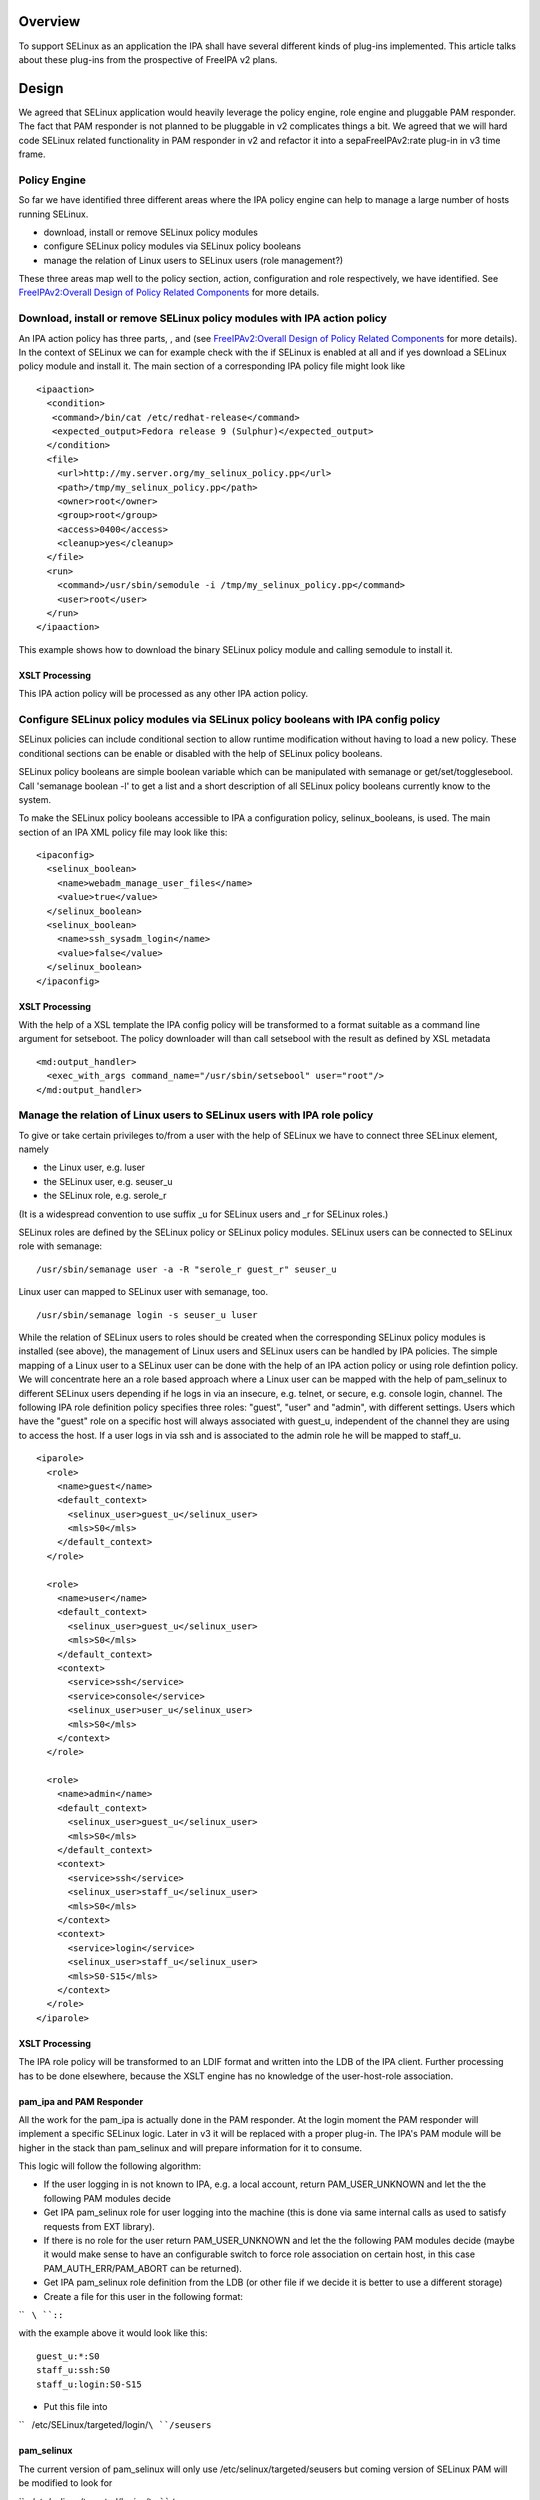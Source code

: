 Overview
========

To support SELinux as an application the IPA shall have several
different kinds of plug-ins implemented. This article talks about these
plug-ins from the prospective of FreeIPA v2 plans.

Design
======

We agreed that SELinux application would heavily leverage the policy
engine, role engine and pluggable PAM responder. The fact that PAM
responder is not planned to be pluggable in v2 complicates things a bit.
We agreed that we will hard code SELinux related functionality in PAM
responder in v2 and refactor it into a sepaFreeIPAv2:rate plug-in in v3
time frame.



Policy Engine
-------------

So far we have identified three different areas where the IPA policy
engine can help to manage a large number of hosts running SELinux.

-  download, install or remove SELinux policy modules
-  configure SELinux policy modules via SELinux policy booleans
-  manage the relation of Linux users to SELinux users (role
   management?)

These three areas map well to the policy section, action, configuration
and role respectively, we have identified. See `FreeIPAv2:Overall Design
of Policy Related
Components <FreeIPAv2:Overall_Design_of_Policy_Related_Components>`__
for more details.



Download, install or remove SELinux policy modules with IPA action policy
----------------------------------------------------------------------------------------------

An IPA action policy has three parts, , and (see `FreeIPAv2:Overall
Design of Policy Related
Components <FreeIPAv2:Overall_Design_of_Policy_Related_Components>`__
for more details). In the context of SELinux we can for example check
with the if SELinux is enabled at all and if yes download a SELinux
policy module and install it. The main section of a corresponding IPA
policy file might look like

::

     <ipaaction>
       <condition>
        <command>/bin/cat /etc/redhat-release</command>
        <expected_output>Fedora release 9 (Sulphur)</expected_output>
       </condition>
       <file>
         <url>http://my.server.org/my_selinux_policy.pp</url>
         <path>/tmp/my_selinux_policy.pp</path>
         <owner>root</owner>
         <group>root</group>
         <access>0400</access>
         <cleanup>yes</cleanup>
       </file>
       <run>
         <command>/usr/sbin/semodule -i /tmp/my_selinux_policy.pp</command>
         <user>root</user>
       </run> 
     </ipaaction>

This example shows how to download the binary SELinux policy module and
calling semodule to install it.



XSLT Processing
^^^^^^^^^^^^^^^

This IPA action policy will be processed as any other IPA action policy.



Configure SELinux policy modules via SELinux policy booleans with IPA config policy
----------------------------------------------------------------------------------------------

SELinux policies can include conditional section to allow runtime
modification without having to load a new policy. These conditional
sections can be enable or disabled with the help of SELinux policy
booleans.

SELinux policy booleans are simple boolean variable which can be
manipulated with semanage or get/set/togglesebool. Call 'semanage
boolean -l' to get a list and a short description of all SELinux policy
booleans currently know to the system.

To make the SELinux policy booleans accessible to IPA a configuration
policy, selinux_booleans, is used. The main section of an IPA XML policy
file may look like this:

::

     <ipaconfig>
       <selinux_boolean>
         <name>webadm_manage_user_files</name>
         <value>true</value>
       </selinux_boolean>
       <selinux_boolean>
         <name>ssh_sysadm_login</name>
         <value>false</value>
       </selinux_boolean>
     </ipaconfig>



XSLT Processing
^^^^^^^^^^^^^^^

With the help of a XSL template the IPA config policy will be
transformed to a format suitable as a command line argument for
setseboot. The policy downloader will than call setsebool with the
result as defined by XSL metadata

::

     <md:output_handler>
       <exec_with_args command_name="/usr/sbin/setsebool" user="root"/>
     </md:output_handler>



Manage the relation of Linux users to SELinux users with IPA role policy
----------------------------------------------------------------------------------------------

To give or take certain privileges to/from a user with the help of
SELinux we have to connect three SELinux element, namely

-  the Linux user, e.g. luser
-  the SELinux user, e.g. seuser_u
-  the SELinux role, e.g. serole_r

(It is a widespread convention to use suffix \_u for SELinux users and
\_r for SELinux roles.)

SELinux roles are defined by the SELinux policy or SELinux policy
modules. SELinux users can be connected to SELinux role with semanage:

::

   /usr/sbin/semanage user -a -R "serole_r guest_r" seuser_u

Linux user can mapped to SELinux user with semanage, too.

::

   /usr/sbin/semanage login -s seuser_u luser

While the relation of SELinux users to roles should be created when the
corresponding SELinux policy modules is installed (see above), the
management of Linux users and SELinux users can be handled by IPA
policies. The simple mapping of a Linux user to a SELinux user can be
done with the help of an IPA action policy or using role defintion
policy. We will concentrate here an a role based approach where a Linux
user can be mapped with the help of pam_selinux to different SELinux
users depending if he logs in via an insecure, e.g. telnet, or secure,
e.g. console login, channel. The following IPA role definition policy
specifies three roles: "guest", "user" and "admin", with different
settings. Users which have the "guest" role on a specific host will
always associated with guest_u, independent of the channel they are
using to access the host. If a user logs in via ssh and is associated to
the admin role he will be mapped to staff_u.

::

     <iparole>
       <role>
         <name>guest</name>
         <default_context>
           <selinux_user>guest_u</selinux_user>
           <mls>S0</mls>
         </default_context>
       </role>

       <role>
         <name>user</name>
         <default_context>
           <selinux_user>guest_u</selinux_user>
           <mls>S0</mls>
         </default_context>
         <context>
           <service>ssh</service>
           <service>console</service>
           <selinux_user>user_u</selinux_user>
           <mls>S0</mls>
         </context>
       </role>

       <role>
         <name>admin</name>
         <default_context>
           <selinux_user>guest_u</selinux_user>
           <mls>S0</mls>
         </default_context>
         <context>
           <service>ssh</service>
           <selinux_user>staff_u</selinux_user>
           <mls>S0</mls>
         </context>
         <context>
           <service>login</service>
           <selinux_user>staff_u</selinux_user>
           <mls>S0-S15</mls>
         </context>
       </role>
     </iparole>



XSLT Processing
^^^^^^^^^^^^^^^

The IPA role policy will be transformed to an LDIF format and written
into the LDB of the IPA client. Further processing has to be done
elsewhere, because the XSLT engine has no knowledge of the
user-host-role association.



pam_ipa and PAM Responder
^^^^^^^^^^^^^^^^^^^^^^^^^

All the work for the pam_ipa is actually done in the PAM responder. At
the login moment the PAM responder will implement a specific SELinux
logic. Later in v3 it will be replaced with a proper plug-in. The IPA's
PAM module will be higher in the stack than pam_selinux and will prepare
information for it to consume.

This logic will follow the following algorithm:

-  If the user logging in is not known to IPA, e.g. a local account,
   return PAM_USER_UNKNOWN and let the the following PAM modules decide
-  Get IPA pam_selinux role for user logging into the machine (this is
   done via same internal calls as used to satisfy requests from EXT
   library).
-  If there is no role for the user return PAM_USER_UNKNOWN and let the
   the following PAM modules decide (maybe it would make sense to have
   an configurable switch to force role association on certain host, in
   this case PAM_AUTH_ERR/PAM_ABORT can be returned).
-  Get IPA pam_selinux role definition from the LDB (or other file if we
   decide it is better to use a different storage)
-  Create a file for this user in the following format:

``   ``\ ``:``\ ``:``

with the example above it would look like this:

::

      guest_u:*:S0
      staff_u:ssh:S0
      staff_u:login:S0-S15

-  Put this file into

``   /etc/SELinux/targeted/login/``\ ``/seusers``

pam_selinux
^^^^^^^^^^^

The current version of pam_selinux will only use
/etc/selinux/targeted/seusers but coming version of SELinux PAM will be
modified to look for

``   /etc/selinux/targeted/logins/``\ ``/seusers``

file before falling back to default

``   /etc/selinux/targeted/seusers``

If there is no seusers file under specific user name directory or
directory does not exist at all then the default seusers files from
**/etc/selinux/targeted/seusers** will be used. If the file exists and
pam_selinux cannot decide what to do based content of the file the
authentication should fail and not use the default from
/etc/selinux/targeted/seusers.
